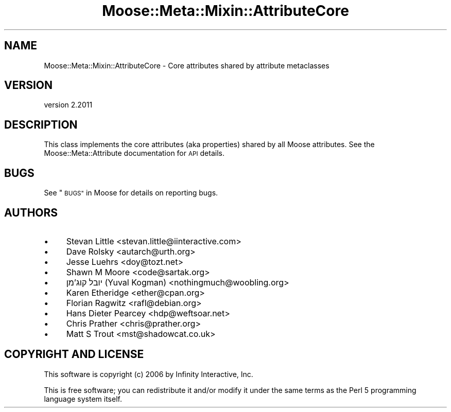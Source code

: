 .\" Automatically generated by Pod::Man 4.09 (Pod::Simple 3.35)
.\"
.\" Standard preamble:
.\" ========================================================================
.de Sp \" Vertical space (when we can't use .PP)
.if t .sp .5v
.if n .sp
..
.de Vb \" Begin verbatim text
.ft CW
.nf
.ne \\$1
..
.de Ve \" End verbatim text
.ft R
.fi
..
.\" Set up some character translations and predefined strings.  \*(-- will
.\" give an unbreakable dash, \*(PI will give pi, \*(L" will give a left
.\" double quote, and \*(R" will give a right double quote.  \*(C+ will
.\" give a nicer C++.  Capital omega is used to do unbreakable dashes and
.\" therefore won't be available.  \*(C` and \*(C' expand to `' in nroff,
.\" nothing in troff, for use with C<>.
.tr \(*W-
.ds C+ C\v'-.1v'\h'-1p'\s-2+\h'-1p'+\s0\v'.1v'\h'-1p'
.ie n \{\
.    ds -- \(*W-
.    ds PI pi
.    if (\n(.H=4u)&(1m=24u) .ds -- \(*W\h'-12u'\(*W\h'-12u'-\" diablo 10 pitch
.    if (\n(.H=4u)&(1m=20u) .ds -- \(*W\h'-12u'\(*W\h'-8u'-\"  diablo 12 pitch
.    ds L" ""
.    ds R" ""
.    ds C` ""
.    ds C' ""
'br\}
.el\{\
.    ds -- \|\(em\|
.    ds PI \(*p
.    ds L" ``
.    ds R" ''
.    ds C`
.    ds C'
'br\}
.\"
.\" Escape single quotes in literal strings from groff's Unicode transform.
.ie \n(.g .ds Aq \(aq
.el       .ds Aq '
.\"
.\" If the F register is >0, we'll generate index entries on stderr for
.\" titles (.TH), headers (.SH), subsections (.SS), items (.Ip), and index
.\" entries marked with X<> in POD.  Of course, you'll have to process the
.\" output yourself in some meaningful fashion.
.\"
.\" Avoid warning from groff about undefined register 'F'.
.de IX
..
.if !\nF .nr F 0
.if \nF>0 \{\
.    de IX
.    tm Index:\\$1\t\\n%\t"\\$2"
..
.    if !\nF==2 \{\
.        nr % 0
.        nr F 2
.    \}
.\}
.\" ========================================================================
.\"
.IX Title "Moose::Meta::Mixin::AttributeCore 3"
.TH Moose::Meta::Mixin::AttributeCore 3 "2018-05-16" "perl v5.22.5" "User Contributed Perl Documentation"
.\" For nroff, turn off justification.  Always turn off hyphenation; it makes
.\" way too many mistakes in technical documents.
.if n .ad l
.nh
.SH "NAME"
Moose::Meta::Mixin::AttributeCore \- Core attributes shared by attribute metaclasses
.SH "VERSION"
.IX Header "VERSION"
version 2.2011
.SH "DESCRIPTION"
.IX Header "DESCRIPTION"
This class implements the core attributes (aka properties) shared by all Moose
attributes. See the Moose::Meta::Attribute documentation for \s-1API\s0 details.
.SH "BUGS"
.IX Header "BUGS"
See \*(L"\s-1BUGS\*(R"\s0 in Moose for details on reporting bugs.
.SH "AUTHORS"
.IX Header "AUTHORS"
.IP "\(bu" 4
Stevan Little <stevan.little@iinteractive.com>
.IP "\(bu" 4
Dave Rolsky <autarch@urth.org>
.IP "\(bu" 4
Jesse Luehrs <doy@tozt.net>
.IP "\(bu" 4
Shawn M Moore <code@sartak.org>
.IP "\(bu" 4
יובל קוג'מן (Yuval Kogman) <nothingmuch@woobling.org>
.IP "\(bu" 4
Karen Etheridge <ether@cpan.org>
.IP "\(bu" 4
Florian Ragwitz <rafl@debian.org>
.IP "\(bu" 4
Hans Dieter Pearcey <hdp@weftsoar.net>
.IP "\(bu" 4
Chris Prather <chris@prather.org>
.IP "\(bu" 4
Matt S Trout <mst@shadowcat.co.uk>
.SH "COPYRIGHT AND LICENSE"
.IX Header "COPYRIGHT AND LICENSE"
This software is copyright (c) 2006 by Infinity Interactive, Inc.
.PP
This is free software; you can redistribute it and/or modify it under
the same terms as the Perl 5 programming language system itself.
